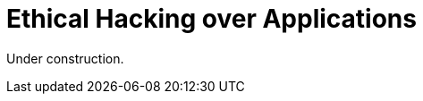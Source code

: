 :slug: application-hacking/
:description: This page describes our Hacking Service over applications. Its main goal is to detect and report all vulnerabilities and security issues within the application, informing the customer the criticality and number of occurrences of each finding as soon as possible.
:keywords: Fluid Attacks, Services, Application, Pentesting, Exploit, Ethical Hacking.
:translate: hacking-aplicacion/

= Ethical Hacking over Applications

Under construction.
